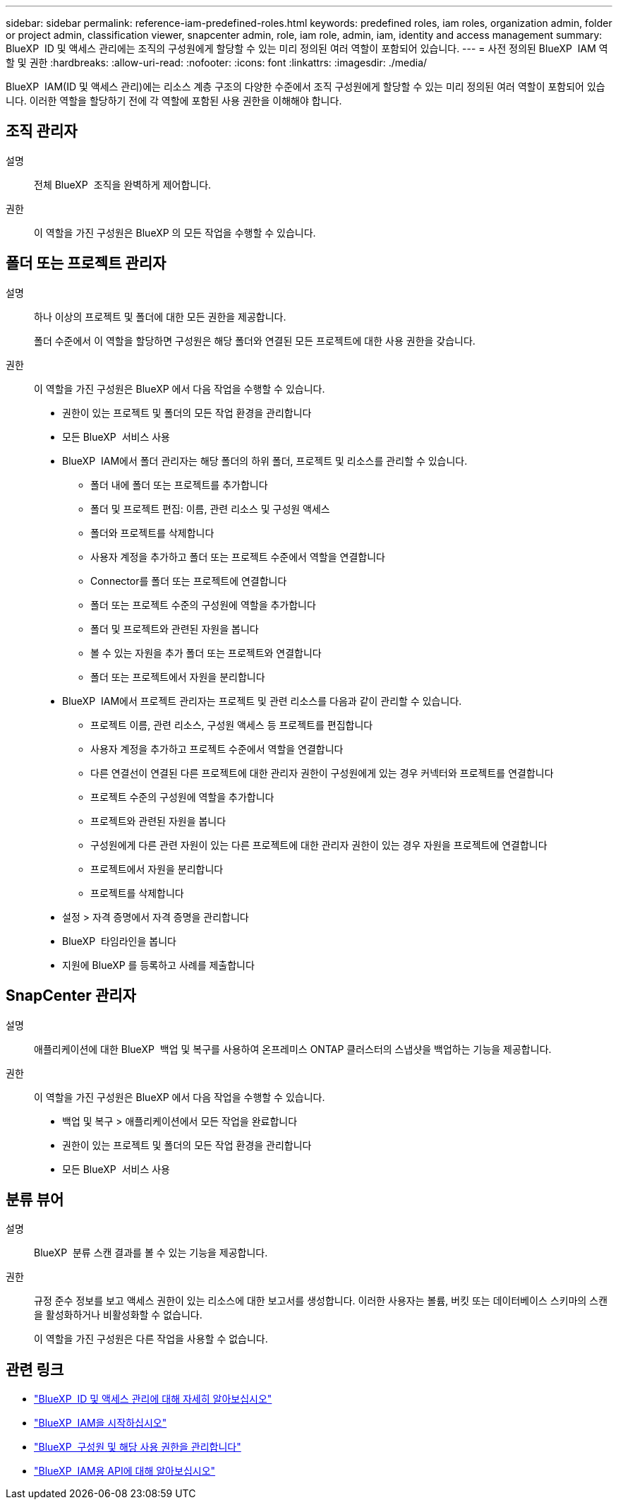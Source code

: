 ---
sidebar: sidebar 
permalink: reference-iam-predefined-roles.html 
keywords: predefined roles, iam roles, organization admin, folder or project admin, classification viewer, snapcenter admin, role, iam role, admin, iam, identity and access management 
summary: BlueXP  ID 및 액세스 관리에는 조직의 구성원에게 할당할 수 있는 미리 정의된 여러 역할이 포함되어 있습니다. 
---
= 사전 정의된 BlueXP  IAM 역할 및 권한
:hardbreaks:
:allow-uri-read: 
:nofooter: 
:icons: font
:linkattrs: 
:imagesdir: ./media/


[role="lead"]
BlueXP  IAM(ID 및 액세스 관리)에는 리소스 계층 구조의 다양한 수준에서 조직 구성원에게 할당할 수 있는 미리 정의된 여러 역할이 포함되어 있습니다. 이러한 역할을 할당하기 전에 각 역할에 포함된 사용 권한을 이해해야 합니다.



== 조직 관리자

설명:: 전체 BlueXP  조직을 완벽하게 제어합니다.
권한:: 이 역할을 가진 구성원은 BlueXP 의 모든 작업을 수행할 수 있습니다.




== 폴더 또는 프로젝트 관리자

설명:: 하나 이상의 프로젝트 및 폴더에 대한 모든 권한을 제공합니다.
+
--
폴더 수준에서 이 역할을 할당하면 구성원은 해당 폴더와 연결된 모든 프로젝트에 대한 사용 권한을 갖습니다.

--
권한:: 이 역할을 가진 구성원은 BlueXP 에서 다음 작업을 수행할 수 있습니다.
+
--
* 권한이 있는 프로젝트 및 폴더의 모든 작업 환경을 관리합니다
* 모든 BlueXP  서비스 사용
* BlueXP  IAM에서 폴더 관리자는 해당 폴더의 하위 폴더, 프로젝트 및 리소스를 관리할 수 있습니다.
+
** 폴더 내에 폴더 또는 프로젝트를 추가합니다
** 폴더 및 프로젝트 편집: 이름, 관련 리소스 및 구성원 액세스
** 폴더와 프로젝트를 삭제합니다
** 사용자 계정을 추가하고 폴더 또는 프로젝트 수준에서 역할을 연결합니다
** Connector를 폴더 또는 프로젝트에 연결합니다
** 폴더 또는 프로젝트 수준의 구성원에 역할을 추가합니다
** 폴더 및 프로젝트와 관련된 자원을 봅니다
** 볼 수 있는 자원을 추가 폴더 또는 프로젝트와 연결합니다
** 폴더 또는 프로젝트에서 자원을 분리합니다


* BlueXP  IAM에서 프로젝트 관리자는 프로젝트 및 관련 리소스를 다음과 같이 관리할 수 있습니다.
+
** 프로젝트 이름, 관련 리소스, 구성원 액세스 등 프로젝트를 편집합니다
** 사용자 계정을 추가하고 프로젝트 수준에서 역할을 연결합니다
** 다른 연결선이 연결된 다른 프로젝트에 대한 관리자 권한이 구성원에게 있는 경우 커넥터와 프로젝트를 연결합니다
** 프로젝트 수준의 구성원에 역할을 추가합니다
** 프로젝트와 관련된 자원을 봅니다
** 구성원에게 다른 관련 자원이 있는 다른 프로젝트에 대한 관리자 권한이 있는 경우 자원을 프로젝트에 연결합니다
** 프로젝트에서 자원을 분리합니다
** 프로젝트를 삭제합니다


* 설정 > 자격 증명에서 자격 증명을 관리합니다
* BlueXP  타임라인을 봅니다
* 지원에 BlueXP 를 등록하고 사례를 제출합니다


--




== SnapCenter 관리자

설명:: 애플리케이션에 대한 BlueXP  백업 및 복구를 사용하여 온프레미스 ONTAP 클러스터의 스냅샷을 백업하는 기능을 제공합니다.
권한:: 이 역할을 가진 구성원은 BlueXP 에서 다음 작업을 수행할 수 있습니다.
+
--
* 백업 및 복구 > 애플리케이션에서 모든 작업을 완료합니다
* 권한이 있는 프로젝트 및 폴더의 모든 작업 환경을 관리합니다
* 모든 BlueXP  서비스 사용


--




== 분류 뷰어

설명:: BlueXP  분류 스캔 결과를 볼 수 있는 기능을 제공합니다.
권한:: 규정 준수 정보를 보고 액세스 권한이 있는 리소스에 대한 보고서를 생성합니다. 이러한 사용자는 볼륨, 버킷 또는 데이터베이스 스키마의 스캔을 활성화하거나 비활성화할 수 없습니다.
+
--
이 역할을 가진 구성원은 다른 작업을 사용할 수 없습니다.

--




== 관련 링크

* link:concept-identity-and-access-management.html["BlueXP  ID 및 액세스 관리에 대해 자세히 알아보십시오"]
* link:task-iam-get-started.html["BlueXP  IAM을 시작하십시오"]
* link:task-iam-manage-members-permissions.html["BlueXP  구성원 및 해당 사용 권한을 관리합니다"]
* https://docs.netapp.com/us-en/bluexp-automation/tenancyv4/overview.html["BlueXP  IAM용 API에 대해 알아보십시오"^]

